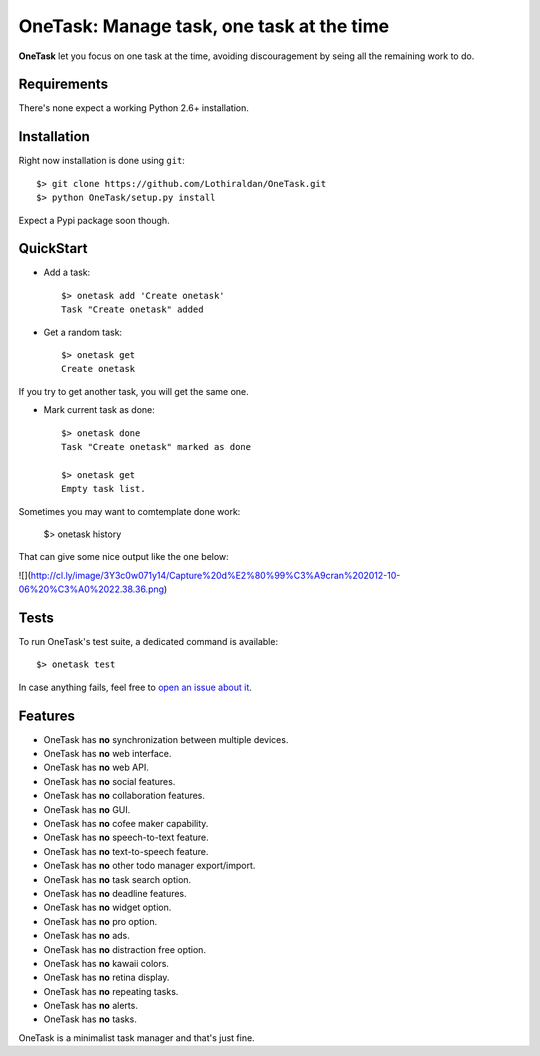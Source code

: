 OneTask: Manage task, one task at the time
==========================================

**OneTask** let you focus on one task at the time, avoiding discouragement by seing all the remaining work to do.

Requirements
------------

There's none expect a working Python 2.6+ installation.

Installation
------------

Right now installation is done using ``git``::

    $> git clone https://github.com/Lothiraldan/OneTask.git
    $> python OneTask/setup.py install

Expect a Pypi package soon though.

QuickStart
----------

- Add a task::

    $> onetask add 'Create onetask'
    Task "Create onetask" added

- Get a random task::

    $> onetask get
    Create onetask

If you try to get another task, you will get the same one.

- Mark current task as done::

    $> onetask done
    Task "Create onetask" marked as done

    $> onetask get
    Empty task list.

Sometimes you may want to comtemplate done work:

    $> onetask history

That can give some nice output like the one below:

![](http://cl.ly/image/3Y3c0w071y14/Capture%20d%E2%80%99%C3%A9cran%202012-10-06%20%C3%A0%2022.38.36.png)

Tests
-----

To run OneTask's test suite, a dedicated command is available::

    $> onetask test

In case anything fails, feel free to `open an issue about it <https://github.com/Lothiraldan/OneTask/issues/new>`_.

Features
--------

- OneTask has **no** synchronization between multiple devices.
- OneTask has **no** web interface.
- OneTask has **no** web API.
- OneTask has **no** social features.
- OneTask has **no** collaboration features.
- OneTask has **no** GUI.
- OneTask has **no** cofee maker capability.
- OneTask has **no** speech-to-text feature.
- OneTask has **no** text-to-speech feature.
- OneTask has **no** other todo manager export/import.
- OneTask has **no** task search option.
- OneTask has **no** deadline features.
- OneTask has **no** widget option.
- OneTask has **no** pro option.
- OneTask has **no** ads.
- OneTask has **no** distraction free option.
- OneTask has **no** kawaii colors.
- OneTask has **no** retina display.
- OneTask has **no** repeating tasks.
- OneTask has **no** alerts.
- OneTask has **no** tasks.

OneTask is a minimalist task manager and that's just fine.
